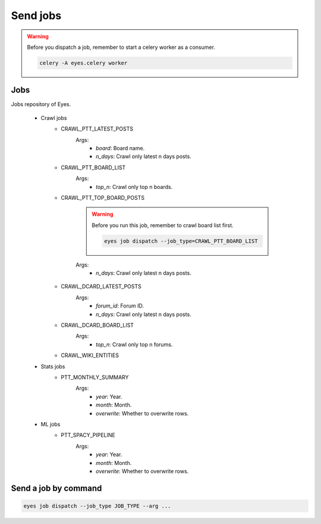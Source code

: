 Send jobs
=========

.. warning::
    Before you dispatch a job, remember to start a celery worker as a consumer.

    .. code-block:: bash

        celery -A eyes.celery worker

Jobs
----

Jobs repository of Eyes.

    * Crawl jobs
        * CRAWL_PTT_LATEST_POSTS
            Args:
                * `board`: Board name.
                * `n_days`: Crawl only latest n days posts.
        * CRAWL_PTT_BOARD_LIST
            Args:
                * `top_n`: Crawl only top n boards.
        * CRAWL_PTT_TOP_BOARD_POSTS

            .. warning::
                Before you run this job, remember to crawl board list first.

                .. code-block:: bash

                    eyes job dispatch --job_type=CRAWL_PTT_BOARD_LIST
                
            Args:
                * `n_days`: Crawl only latest n days posts.
        * CRAWL_DCARD_LATEST_POSTS
            Args:
                * `forum_id`: Forum ID.
                * `n_days`: Crawl only latest n days posts.
        * CRAWL_DCARD_BOARD_LIST
            Args:
                * `top_n`: Crawl only top n forums.
        * CRAWL_WIKI_ENTITIES
    * Stats jobs
        * PTT_MONTHLY_SUMMARY
            Args:
                * `year`: Year.
                * `month`: Month.
                * `overwrite`: Whether to overwrite rows.
    * ML jobs
        * PTT_SPACY_PIPELINE
            Args:
                * `year`: Year.
                * `month`: Month.
                * `overwrite`: Whether to overwrite rows.

Send a job by command
---------------------

.. code-block:: bash

    eyes job dispatch --job_type JOB_TYPE --arg ...
